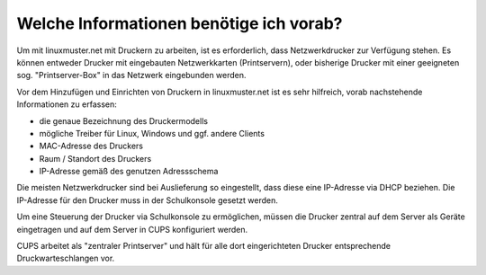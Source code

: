 Welche Informationen benötige ich vorab?
========================================

.. sectionauthor:: `@cweikl <https://ask.linuxmuster.net/u/cweikl>`_

Um mit linuxmuster.net mit Druckern zu arbeiten, ist es erforderlich, dass Netzwerkdrucker zur Verfügung stehen.
Es können entweder Drucker mit eingebauten Netzwerkkarten (Printservern), oder bisherige Drucker mit einer 
geeigneten sog. "Printserver-Box" in das Netzwerk eingebunden werden.

Vor dem Hinzufügen und Einrichten von Druckern in linuxmuster.net ist es sehr hilfreich, vorab nachstehende 
Informationen zu erfassen:

- die genaue Bezeichnung des Druckermodells
- mögliche Treiber für Linux, Windows und ggf. andere Clients
- MAC-Adresse des Druckers
- Raum / Standort des Druckers
- IP-Adresse gemäß des genutzen Adressschema

Die meisten Netzwerkdrucker sind bei Auslieferung so eingestellt, dass diese eine IP-Adresse via DHCP beziehen. 
Die IP-Adresse für den Drucker muss in der Schulkonsole gesetzt werden.

Um eine Steuerung der Drucker via Schulkonsole zu ermöglichen, müssen die Drucker zentral auf dem Server 
als Geräte eingetragen und auf dem Server in CUPS konfiguriert werden. 

CUPS arbeitet als "zentraler Printserver" und hält für alle dort eingerichteten Drucker
entsprechende Druckwarteschlangen vor.
